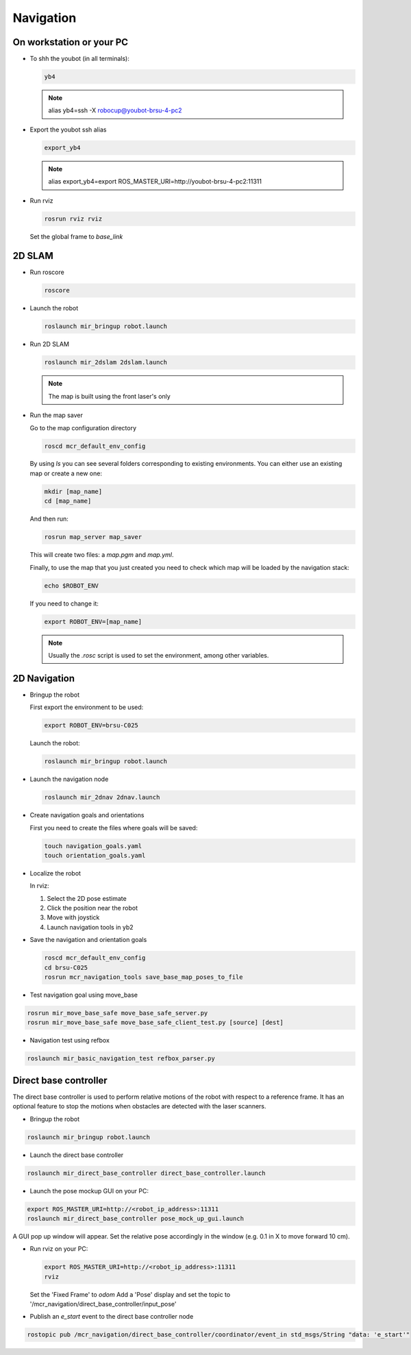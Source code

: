 .. _mir_navigation:

Navigation
#############

On workstation or your PC
==========================

* To shh the youbot (in all terminals):

  .. code-block:: bash

      yb4

  .. note::

      alias yb4=ssh -X robocup@youbot-brsu-4-pc2

* Export the youbot ssh alias

  .. code-block:: bash

      export_yb4

  .. note::

      alias export_yb4=export ROS_MASTER_URI=http://youbot-brsu-4-pc2:11311

* Run rviz

  .. code-block:: bash

    rosrun rviz rviz

  Set the global frame to `base_link`

.. _2d_slam:

2D SLAM
========

* Run roscore

  .. code-block:: bash

      roscore

* Launch the robot

  .. code-block:: bash

      roslaunch mir_bringup robot.launch

* Run 2D SLAM

  .. code-block:: bash

      roslaunch mir_2dslam 2dslam.launch

  .. note::

      The map is built using the front laser's only

* Run the map saver

  Go to the map configuration directory

  .. code-block:: bash

      roscd mcr_default_env_config

  By using `ls` you can see several folders corresponding to existing environments.
  You can either use an existing map or create a new one:

  .. code-block:: bash

      mkdir [map_name]
      cd [map_name]

  And then run:

  .. code-block:: bash

      rosrun map_server map_saver

  This will create two files: a `map.pgm` and `map.yml`.

  Finally, to use the map that you just created you need to check which map will be loaded by the navigation stack:

  .. code-block:: bash

      echo $ROBOT_ENV

  If you need to change it:

  .. code-block:: bash

      export ROBOT_ENV=[map_name]

  .. note::

      Usually the `.rosc` script is used to set the environment, among other variables.

.. _2d_navigation:

2D Navigation
================

* Bringup the robot

  First export the environment to be used:

  .. code-block:: bash

      export ROBOT_ENV=brsu-C025

  Launch the robot:

  .. code-block:: bash

      roslaunch mir_bringup robot.launch

* Launch the navigation node

  .. code-block:: bash

      roslaunch mir_2dnav 2dnav.launch

* Create navigation goals and orientations

  First you need to create the files where goals will be saved:

  .. code-block:: bash

    touch navigation_goals.yaml
    touch orientation_goals.yaml

* Localize the robot

  In rviz:

  1. Select the 2D pose estimate
  2. Click the position near the robot
  3. Move with joystick
  4. Launch navigation tools in yb2

* Save the navigation and orientation goals

  .. code-block:: bash

      roscd mcr_default_env_config
      cd brsu-C025
      rosrun mcr_navigation_tools save_base_map_poses_to_file

* Test navigation goal using move_base

.. code-block:: bash

    rosrun mir_move_base_safe move_base_safe_server.py
    rosrun mir_move_base_safe move_base_safe_client_test.py [source] [dest]

* Navigation test using refbox

.. code-block:: bash

    roslaunch mir_basic_navigation_test refbox_parser.py

.. _Direct_robot_control:

Direct base controller
======================

The direct base controller is used to perform relative motions of the robot with respect to a reference frame. It has an optional feature to stop the motions when obstacles are detected with the laser scanners.

* Bringup the robot

.. code-block:: bash

      roslaunch mir_bringup robot.launch

* Launch the direct base controller

.. code-block:: bash

    roslaunch mir_direct_base_controller direct_base_controller.launch


* Launch the pose mockup GUI on your PC:
.. code-block:: bash

    export ROS_MASTER_URI=http://<robot_ip_address>:11311
    roslaunch mir_direct_base_controller pose_mock_up_gui.launch

A GUI pop up window will appear.
Set the relative pose accordingly in the window (e.g. 0.1 in X to move forward 10 cm).

* Run rviz on your PC:

  .. code-block:: bash

    export ROS_MASTER_URI=http://<robot_ip_address>:11311
    rviz

  Set the 'Fixed Frame' to `odom`
  Add a 'Pose' display and set the topic to '/mcr_navigation/direct_base_controller/input_pose'


* Publish an `e_start` event to the direct base controller node
.. code-block:: bash

    rostopic pub /mcr_navigation/direct_base_controller/coordinator/event_in std_msgs/String "data: 'e_start'"
